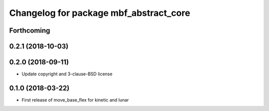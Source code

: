^^^^^^^^^^^^^^^^^^^^^^^^^^^^^^^^^^^^^^^
Changelog for package mbf_abstract_core
^^^^^^^^^^^^^^^^^^^^^^^^^^^^^^^^^^^^^^^

Forthcoming
-----------

0.2.1 (2018-10-03)
------------------

0.2.0 (2018-09-11)
------------------
* Update copyright and 3-clause-BSD license

0.1.0 (2018-03-22)
------------------
* First release of move_base_flex for kinetic and lunar
